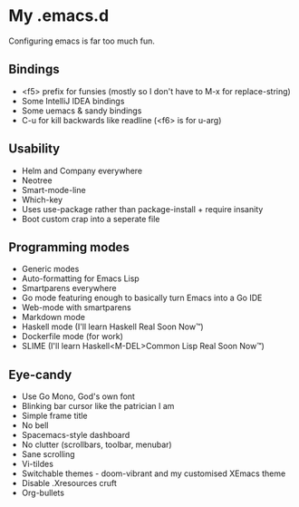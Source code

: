 * My .emacs.d

Configuring emacs is far too much fun.

** Bindings

- <f5> prefix for funsies (mostly so I don't have to M-x for replace-string)
- Some IntelliJ IDEA bindings
- Some uemacs & sandy bindings
- C-u for kill backwards like readline (<f6> is for u-arg)

** Usability

- Helm and Company everywhere
- Neotree
- Smart-mode-line
- Which-key
- Uses use-package rather than package-install + require insanity
- Boot custom crap into a seperate file

** Programming modes

- Generic modes
- Auto-formatting for Emacs Lisp
- Smartparens everywhere
- Go mode featuring enough to basically turn Emacs into a Go IDE
- Web-mode with smartparens
- Markdown mode
- Haskell mode (I'll learn Haskell Real Soon Now™)
- Dockerfile mode (for work)
- SLIME (I'll learn Haskell<M-DEL>Common Lisp Real Soon Now™)

** Eye-candy

- Use Go Mono, God's own font
- Blinking bar cursor like the patrician I am
- Simple frame title
- No bell
- Spacemacs-style dashboard
- No clutter (scrollbars, toolbar, menubar)
- Sane scrolling
- Vi-tildes
- Switchable themes - doom-vibrant and my customised XEmacs theme
- Disable .Xresources cruft
- Org-bullets
